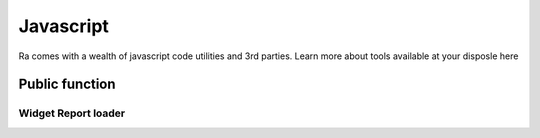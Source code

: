 .. _javascript:

Javascript
==========

Ra comes with a wealth of javascript code utilities and 3rd parties.
Learn more about tools available at your disposle here

Public function
~~~~~~~~~~~~~~~~

.. :function:: smartParseFloat(number, to_fixed)


.. _report_loader_api:

Widget Report loader
---------------------

